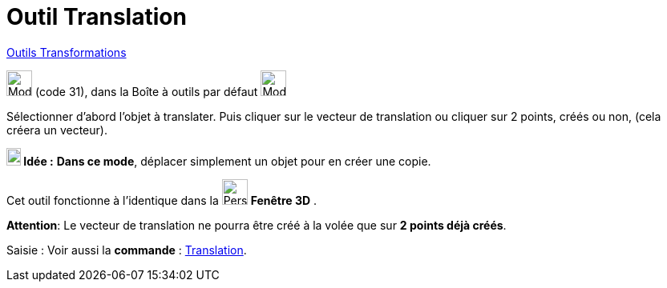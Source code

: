 = Outil Translation
:page-en: tools/Translate_by_Vector
ifdef::env-github[:imagesdir: /fr/modules/ROOT/assets/images]

xref:/Transformations.adoc[Outils Transformations]

image:32px-Mode_translatebyvector.svg.png[Mode translatebyvector.svg,width=32,height=32] (code 31), dans la Boîte à
outils par défaut image:32px-Mode_mirroratline.svg.png[Mode mirroratline.svg,width=32,height=32]

Sélectionner d’abord l’objet à translater. Puis cliquer sur le vecteur de translation ou cliquer sur 2 points, créés ou
non, (cela créera un vecteur).


====

*image:18px-Bulbgraph.png[Note,title="Note",width=18,height=22] Idée :* *Dans ce mode*, déplacer simplement un objet
pour en créer une copie.

====

Cet outil fonctionne à l'identique dans la image:32px-Perspectives_algebra_3Dgraphics.svg.png[Perspectives algebra
3Dgraphics.svg,width=32,height=32] *Fenêtre 3D* .

*Attention*:  Le vecteur de translation ne pourra être créé à la volée que sur ** 2 points déjà créés**.


[.kcode]#Saisie :# Voir aussi la *commande* : xref:/commands/Translation.adoc[Translation].
